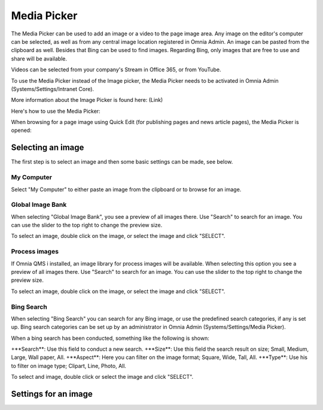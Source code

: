 Media Picker
===========================

The Media Picker can be used to add an image or a video to the page image area. Any image on the editor's computer can be selected, as well as from any central image location registered in Omnia Admin. An image can be pasted from the clipboard as well. Besides that Bing can be used to find images. Regarding Bing, only images that are free to use and share will be available.

Videos can be selected from your company's Stream in Office 365, or from YouTube.

To use the Media Picker instead of the Image picker, the Media Picker needs to be activated in Omnia Admin (Systems/Settings/Intranet Core).

More information about the Image Picker is found here: (Link)

Here's how to use the Media Picker:

When browsing for a page image using Quick Edit (for publishing pages and news article pages), the Media Picker is opened:

.. image:: mediapicker.png

Selecting an image
*******************
The first step is to select an image and then some basic settings can be made, see below.

My Computer
-----------
Select "My Computer" to either paste an image from the clipboard or to browse for an image. 

.. image:: my-computer-browse.png

Global Image Bank
------------------
When selecting "Global Image Bank", you see a preview of all images there. Use "Search" to search for an image. You can use the slider to the top right to change the preview size.

.. image:: global-image-bank.png

To select an image, double click on the image, or select the image and click "SELECT".

.. image:: global-image-bank-select-image.png

Process images
--------------
If Omnia QMS i installed, an image library for process images will be available. When selecting this option you see a preview of all images there. Use "Search" to search for an image. You can use the slider to the top right to change the preview size.

.. image:: process-images.png

To select an image, double click on the image, or select the image and click "SELECT".

.. image:: process-images-select.png

Bing Search
------------
When selecting "Bing Search" you can search for any Bing image, or use the predefined search categories, if any is set up. Bing search categories can be set up by an administrator in Omnia Admin (Systems/Settings/Media Picker).

.. image:: bing-search.png

When a bing search has been conducted, something like the following is shown:

.. image:: bing-after-search-border.png

+**Search**: Use this field to conduct a new search.
+**Size**: Use this field the search result on size; Small, Medium, Large, Wall paper, All.
+**Aspect**: Here you can filter on the image format; Square, Wide, Tall, All.
+**Type**: Use his to filter on image type; Clipart, Line, Photo, All.

To select and image, double click or select the image and click "SELECT".

.. image:: bing-image-selected.png

Settings for an image
**********************



